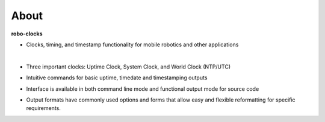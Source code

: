 
About
-----

**robo-clocks** 
 
* Clocks, timing, and timestamp functionality for mobile robotics and other applications

  |
* Three important clocks: Uptime Clock, System Clock, and World Clock (NTP/UTC)

* Intuitive commands for basic uptime, timedate and timestamping outputs
  
* Interface is available in both command line mode and functional output mode for source code

* Output formats have commonly used options and forms that allow easy and flexible reformatting for specific requirements.



